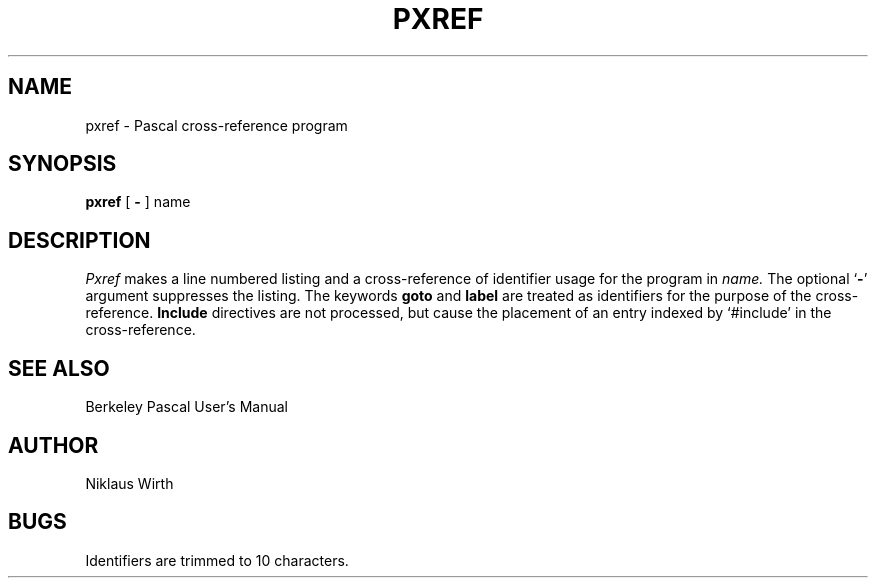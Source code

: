 .\" Copyright (c) 1980 Regents of the University of California.
.\" All rights reserved.  The Berkeley software License Agreement
.\" specifies the terms and conditions for redistribution.
.\"
.\"	@(#)pxref.1	6.1 (Berkeley) 4/29/85
.\"
.TH PXREF 1 ""
.UC
.SH NAME
pxref \- Pascal cross-reference program
.SH SYNOPSIS
.B pxref
[
.BR \- ""
]
name
.SH DESCRIPTION
.I Pxref
makes a line numbered listing and a cross-reference of identifier usage
for the program in
.I name.
The optional `\fB\-\fP' argument suppresses the listing.  The keywords
.B goto
and
.B label
are treated as identifiers for the purpose of the cross-reference.
.B Include
directives are not processed, but cause the placement of an entry
indexed by `#include' in the cross-reference.
.SH "SEE ALSO"
Berkeley Pascal User's Manual
.SH AUTHOR
Niklaus Wirth
.SH BUGS
Identifiers are trimmed to 10 characters.
